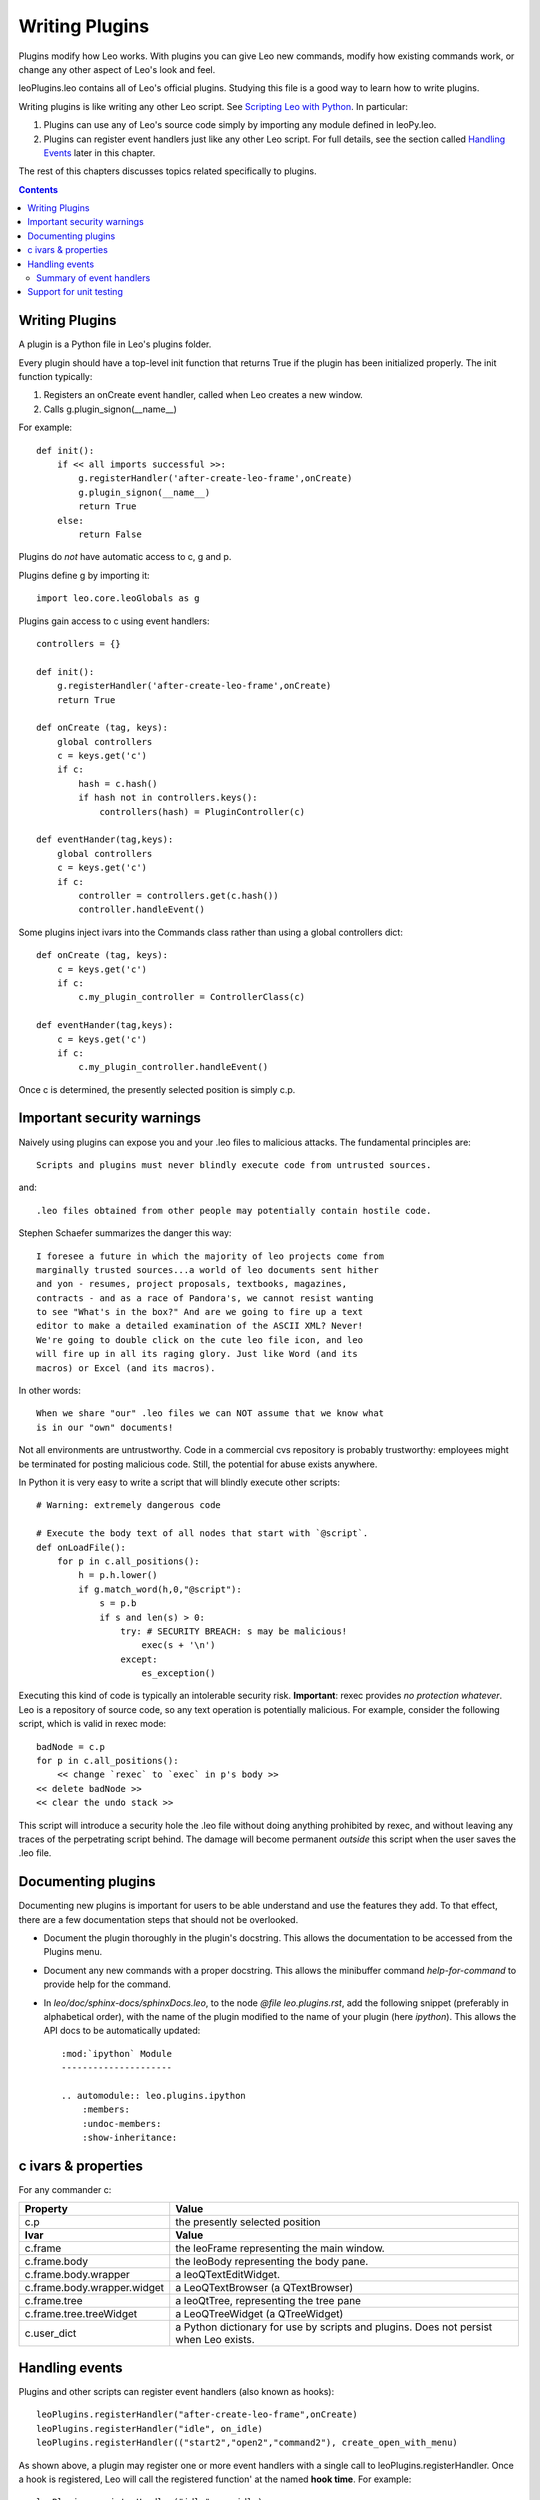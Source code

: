 .. rst3: filename: html\writingPlugins.html

###############
Writing Plugins
###############

.. _`Scripting Leo with Python`: tutorial-scripting.html

Plugins modify how Leo works. With plugins you can give Leo new commands,
modify how existing commands work, or change any other aspect of Leo's look
and feel.

leoPlugins.leo contains all of Leo's official plugins. Studying this file is
a good way to learn how to write plugins.

Writing plugins is like writing any other Leo script.  See
`Scripting Leo with Python`_. In particular:

1. Plugins can use any of Leo's source code simply by importing any module
   defined in leoPy.leo.

2. Plugins can register event handlers just like any other Leo script. For full
   details, see the section called `Handling Events`_ later in this chapter.

The rest of this chapters discusses topics related specifically to plugins.

.. contents:: Contents
    :depth: 3
    :local:

Writing Plugins
+++++++++++++++

A plugin is a Python file in Leo's plugins folder.

Every plugin should have a top-level init function that returns True if the plugin has been initialized properly. The init function typically:

1. Registers an onCreate event handler, called when Leo creates a new window.
2. Calls g.plugin_signon(__name__)

For example::

    def init():
        if << all imports successful >>:
            g.registerHandler('after-create-leo-frame',onCreate)
            g.plugin_signon(__name__)
            return True
        else:
            return False
   
Plugins do *not* have automatic access to c, g and p.

Plugins define g by importing it::

    import leo.core.leoGlobals as g
    
Plugins gain access to c using event handlers::

    controllers = {}
    
    def init():
        g.registerHandler('after-create-leo-frame',onCreate)
        return True
        
    def onCreate (tag, keys):
        global controllers
        c = keys.get('c')
        if c:
            hash = c.hash()
            if hash not in controllers.keys():
                controllers(hash) = PluginController(c)
            
    def eventHander(tag,keys):
        global controllers
        c = keys.get('c')
        if c:
            controller = controllers.get(c.hash())
            controller.handleEvent()
            
Some plugins inject ivars into the Commands class rather than using a global controllers dict::

    def onCreate (tag, keys):
        c = keys.get('c')
        if c:
            c.my_plugin_controller = ControllerClass(c)
            
    def eventHander(tag,keys):
        c = keys.get('c')
        if c:
            c.my_plugin_controller.handleEvent()

Once c is determined, the presently selected position is simply c.p.

Important security warnings
+++++++++++++++++++++++++++

Naively using plugins can expose you and your .leo files to malicious attacks. The fundamental principles are::

    Scripts and plugins must never blindly execute code from untrusted sources.

and::

    .leo files obtained from other people may potentially contain hostile code.

Stephen Schaefer summarizes the danger this way::

    I foresee a future in which the majority of leo projects come from
    marginally trusted sources...a world of leo documents sent hither
    and yon - resumes, project proposals, textbooks, magazines,
    contracts - and as a race of Pandora's, we cannot resist wanting
    to see "What's in the box?" And are we going to fire up a text
    editor to make a detailed examination of the ASCII XML? Never!
    We're going to double click on the cute leo file icon, and leo
    will fire up in all its raging glory. Just like Word (and its
    macros) or Excel (and its macros).

In other words::

    When we share "our" .leo files we can NOT assume that we know what
    is in our "own" documents!

Not all environments are untrustworthy. Code in a commercial cvs repository is probably trustworthy: employees might be terminated for posting malicious code. Still, the potential for abuse exists anywhere.

In Python it is very easy to write a script that will blindly execute other scripts::

    # Warning: extremely dangerous code

    # Execute the body text of all nodes that start with `@script`.
    def onLoadFile():
        for p in c.all_positions():
            h = p.h.lower()
            if g.match_word(h,0,"@script"):
                s = p.b
                if s and len(s) > 0:
                    try: # SECURITY BREACH: s may be malicious!
                        exec(s + '\n')
                    except:
                        es_exception()

Executing this kind of code is typically an intolerable security risk. **Important**: rexec provides *no protection whatever*. Leo is a repository of source code, so any text operation is potentially malicious. For example, consider the following script, which is valid in rexec mode::

    badNode = c.p
    for p in c.all_positions():
        << change `rexec` to `exec` in p's body >>
    << delete badNode >>
    << clear the undo stack >>

This script will introduce a security hole the .leo file without doing anything prohibited by rexec, and without leaving any traces of the perpetrating script behind. The damage will become permanent *outside* this script when the user saves the .leo file.

Documenting plugins
+++++++++++++++++++

Documenting new plugins is important for users to be able understand and use the features they add. To that effect, there are a few documentation steps that should not be overlooked.

- Document the plugin thoroughly in the plugin's docstring. This allows the documentation to be accessed from the Plugins menu.
  
- Document any new commands with a proper docstring. This allows the minibuffer command `help-for-command` to provide help for the command.
  
- In `leo/doc/sphinx-docs/sphinxDocs.leo`, to the node `@file leo.plugins.rst`, add the following snippet (preferably in alphabetical order), with the name of the plugin modified to the name of your plugin (here `ipython`). This allows the API docs to be automatically updated::

    :mod:`ipython` Module
    ---------------------
    
    .. automodule:: leo.plugins.ipython
        :members:
        :undoc-members:
        :show-inheritance:

c ivars & properties
++++++++++++++++++++

.. in writingPlugins.html

For any commander c:

+------------------------------+--------------------------------------------+
| **Property**                 | **Value**                                  |
+------------------------------+--------------------------------------------+
| c.p                          | the presently selected position            |
+------------------------------+--------------------------------------------+
| **Ivar**                     | **Value**                                  |
+------------------------------+--------------------------------------------+
| c.frame                      | the leoFrame representing the main window. |
+------------------------------+--------------------------------------------+
| c.frame.body                 | the leoBody representing the body pane.    |
+------------------------------+--------------------------------------------+
| c.frame.body.wrapper         | a leoQTextEditWidget.                      |
+------------------------------+--------------------------------------------+
| c.frame.body.wrapper.widget  | a LeoQTextBrowser (a QTextBrowser)         |
+------------------------------+--------------------------------------------+
| c.frame.tree                 | a leoQtTree, representing the tree pane    |
+------------------------------+--------------------------------------------+
| c.frame.tree.treeWidget      | a LeoQTreeWidget (a QTreeWidget)           |
+------------------------------+--------------------------------------------+
| c.user_dict                  | a Python dictionary for use by scripts and |
|                              | plugins. Does not persist when Leo exists. |
+------------------------------+--------------------------------------------+

Handling events
+++++++++++++++

Plugins and other scripts can register event handlers (also known as hooks)::

    leoPlugins.registerHandler("after-create-leo-frame",onCreate)
    leoPlugins.registerHandler("idle", on_idle) 
    leoPlugins.registerHandler(("start2","open2","command2"), create_open_with_menu) 

As shown above, a plugin may register one or more event handlers with a single call to leoPlugins.registerHandler. Once a hook is registered, Leo will call the registered function' at the named **hook time**. For example::

    leoPlugins.registerHandler("idle", on_idle)

causes Leo to call on_idle at "idle" time.

Event handlers must have the following signature::

    def myHook (tag, keywords):
        whatever

- tag is the name of the hook (a string).
- keywords is a Python dictionary containing additional information. The following section describes the contents of the keywords dictionary in detail.

**Important**: hooks should get the proper commander this way::

    c = keywords.get('c')

Summary of event handlers
*************************

The following table tells about each event handler: its name, when it is called,
and the additional arguments passed to the hook in the keywords dictionary.
For some kind of hooks, Leo will skip its own normal processing if the hook
returns anything *other* than None. The table indicates such hooks with 'yes' in
the 'Stop?' column.

**Important**: Ever since Leo 4.2, the v, old_v and new_v keys in
the keyword dictionary contain *positions*, not vnodes. These keys are
deprecated. The new_c key is also deprecated. Plugins should use the c key instead.

============================= ======== =================================== =============================
Event name (tag argument)     Stop?    When called                         Keys in keywords dict
============================= ======== =================================== =============================
'after-auto'                           after each @auto file loaded        c,p (note 13)
'after-create-leo-frame'               after creating any frame            c
'after-redraw-outline'                 end of tree.redraw                  c (note 6)
'before-create-leo-frame'              before frame.finishCreate           c
'bodyclick1'                   yes     before normal click in body         c,p,v,event
'bodyclick2'                           after normal click in body          c,p,v,event
'bodydclick1'                  yes     before double click in body         c,p,v,event
'bodydclick2'                          after  double click in body         c,p,v,event
'bodykey1'                     yes     before body keystrokes              c,p,v,ch,oldSel,undoType
'bodykey2'                             after  body keystrokes              c,p,v,ch,oldSel,undoType
'bodyrclick1'                  yes     before right click in body          c,p,v,event
'bodyrclick2'                          after  right click in body          c,p,v,event
'boxclick1'                    yes     before click in +- box              c,p,v,event
'boxclick2'                            after  click in +- box              c,p,v,event
'clear-all-marks'                      after clear-all-marks command       c,p,v
'clear-mark'                           when mark is set                    c,p,v
'close-frame'                          in app.closeLeoWindow               c
'color-optional-markup'        yes *   (note 7)                            colorer,p,v,s,i,j,colortag (note 7)
'command1'                     yes     before each command                 c,p,v,label (note 2)
'command2'                             after  each command                 c,p,v,label (note 2)
'create-optional-menus'                (note 8)                            c (note 8)
'create-popup-menu-items'              in tree.OnPopup                     c,p,v,event (new)
'draw-outline-box'             yes     when drawing +- box                 tree,p,v,x,y
'draw-outline-icon'            yes     when drawing icon                   tree,p,v,x,y
'draw-outline-node'            yes     when drawing node                   tree,p,v,x,y
'draw-outline-text-box'        yes     when drawing headline               tree,p,v,x,y
'drag1'                        yes     before start of drag                c,p,v,event
'drag2'                                after  start of drag                c,p,v,event
'dragging1'                    yes     before continuing to drag           c,p,v,event
'dragging2'                            after  continuing to drag           c,p,v,event
'enable-popup-menu-items'              in tree.OnPopup                     c,p,v,event
'end1'                                 start of app.quit()                 None
'enddrag1'                     yes     before end of drag                  c,p,v,event
'enddrag2'                             after  end of drag                  c,p,v,event
'headclick1'                   yes     before normal click in headline     c,p,v,event
'headclick2'                           after  normal click in headline     c,p,v,event
'headrclick1'                  yes     before right click in headline      c,p,v,event
'headrclick2'                          after  right click in headline      c,p,v,event
'headkey1'                     yes     before headline keystrokes          c,p,v,ch (note 12)
'headkey2'                             after  headline keystrokes          c,p,v,ch (note 12)
'hoist-changed'                        whenever the hoist stack changes    c
'hypercclick1'                 yes     before control click in hyperlink   c,p,v,event
'hypercclick2'                         after  control click in hyperlink   c,p,v,event
'hyperenter1'                  yes     before entering hyperlink           c,p,v,event
'hyperenter2'                          after  entering hyperlink           c,p,v,event
'hyperleave1'                  yes     before leaving  hyperlink           c,p,v,event
'hyperleave2'                          after  leaving  hyperlink           c,p,v,event
'iconclick1'                   yes     before single click in icon box     c,p,v,event (note 15)
'iconclick2'                           after  single click in icon box     c,p,v,event (note 15)
'iconrclick1'                  yes     before right click in icon box      c,p,v,event (note 15)
'iconrclick2'                          after  right click in icon box      c,p,v,event (note 15)
'icondclick1'                  yes     before double click in icon box     c,p,v,event (note 15)
'icondclick2'                          after  double click in icon box     c,p,v,event (note 15)
'idle'                                 periodically (at idle time)         c
'init-color-markup'                    (note 7)                            colorer,p,v (note 7)
'menu1'                        yes     before creating menus               c,p,v (note 3)
'menu2'                        yes     during creating menus               c,p,v (note 3)
'menu-update'                  yes     before updating menus               c,p,v
'new'                                  start of New command                c,old_c,new_c (note 9)
'open1'                        yes     before opening any file             c,old_c,new_c,fileName (note 4)
'open2'                                after  opening any file             c,old_c,new_c,fileName (note 4)
'openwith1'                    yes     before Open With command            c,p,v,d (note 14)
'openwith2'                            after  Open With command            c,p,v,(note 14)
'recentfiles1'                 yes     before Recent Files command         c,p,v,fileName,closeFlag
'recentfiles2'                         after  Recent Files command         c,p,v,fileName,closeFlag
'redraw-entire-outline'        yes     start of tree.redraw                c (note 6)
'save1'                        yes     before any Save command             c,p,v,fileName
'save2'                                after  any Save command             c,p,v,fileName
'scan-directives'                      in scanDirectives                   c,p,v,s,old_dict,dict,pluginsList (note 10)
'select1'                      yes     before selecting a position         c,new_p,old_p,new_v,old_v
'select2'                              after  selecting a position         c,new_p,old_p,new_v,old_v
'select3'                              after  selecting a position         c,new_p,old_p,new_v,old_v
'set-mark'                             when a mark is set                  c,p,v
'show-popup-menu'                      in tree.OnPopup                     c,p,v,event
'start1'                               after app.finishCreate()            None
'start2'                               after opening first Leo window      c,p,v,fileName
'unselect1'                    yes     before unselecting a vnode          c,new_p,old_p,new_v,old_v
'unselect2'                            after  unselecting a vnode          c,new_p,old_p,old_v,old_v
'\@url1'                        yes     before double-click @url node       c,p,v,url (note 5)
'\@url2'                                after  double-click @url node       c,p,v(note 5)
============================= ======== =================================== =============================

**Notes**:

1.  'activate' and 'deactivate' hooks have been removed because they do not work as expected.

2.  'commands' hooks: The label entry in the keywords dict contains the
    'canonicalized' form of the command, that is, the lowercase name of the command
    with all non-alphabetic characters removed.
    Commands hooks now set the label for undo and redo commands 'undo' and 'redo'
    rather than 'cantundo' and 'cantredo'.

3.  'menu1' hook: Setting g.app.realMenuNameDict in this hook is an easy way of
    translating menu names to other languages. **Note**: the 'new' names created this
    way affect only the actual spelling of the menu items, they do *not* affect how
    you specify shortcuts settings, nor do they affect the 'official'
    command names passed in g.app.commandName. For example::

        app().realMenuNameDict['Open...'] = 'Ouvre'.

4.  'open1' and 'open2' hooks: These are called with a keywords dict containing the following entries:

    - c:          The commander of the newly opened window.
    - old_c:      The commander of the previously open window.
    - new_c:      (deprecated: use 'c' instead) The commander of the newly opened window.
    - fileName:   The name of the file being opened.

    You can use old_c.p and c.p to get the current position in the old and new windows.
    Leo calls the 'open1' and 'open2' hooks only if the file is not already open. Leo
    will also call the 'open1' and 'open2' hooks if: a) a file is opened using the
    Recent Files menu and b) the file is not already open.

5.  '@url1' and '@url2' hooks are only executed if the 'icondclick1' hook returns None.

6.  These hooks are useful for testing.

7.  These hooks allow plugins to parse and handle markup within doc parts,
    comments and Python ''' strings. Note that these hooks are *not* called in
    Python ''' strings. See the color_markup plugin for a complete example of how to
    use these hooks.

8.  Leo calls the 'create-optional-menus' hook when creating menus. This hook need
    only create new menus in the correct order, without worrying about the placement
    of the menus in the menu bar. See the plugins_menu and scripts_menu plugins for
    examples of how to use this hook.

9.  The New command calls 'new'.
    The 'new_c' key is deprecated.  Use the 'c' key instead.

10. g.scanDirectives calls 'scan-directives' hook.
    g.scanDirectives returns a dictionary, say d.
    d.get('pluginsList') is an a list of tuples (d,v,s,k) where:

    - d is the spelling of the @directive, without the leading @.
    - v is the vnode containing the directive, _not_ the original vnode.
    - s[k:] is a string containing whatever follows the @directive.
      k has already been moved past any whitespace that follows the @directive.

    See the add_directives plugins directive for a complete example of how to use
    the 'scan-directives' hook.

11. g.app.closeLeoWindow calls the 'close-frame' hook just before
    removing the window from g.app.windowList. The hook code may remove the window
    from app.windowList to prevent g.app.closeLeoWindow from destroying the window.

12. Leo calls the 'headkey1' and 'headkey2' when the headline *might* have changed.

13. p is the new node (position) containing '@auto filename.ext'

14. The d argument to the open-with event handlers is a python
    dictionary whose keys are all the tags specified by the user in the body of the
    @openwith node.
    
The following events can *only* be called be called by minibuffer commands:

========================== ======== =====================
Event name (tag argument)  Stop?    Keys in keywords dict
========================== ======== =====================
'iconclick1'               yes      c,p,v,event (note 15)
'iconrclick1'              yes      c,p,v,event (note 15)
'iconrclick2'                       c,p,v,event (note 15)
'icondclick1'              yes      c,p,v,event (note 15)
'icondclick2'                       c,p,v,event (note 15)
========================== ======== =====================

15. The only way to trigger these event is with the following minibuffer commands::

                click-icon-box
                ctrl-click-icon
                double-click-headline
        Ctrl+F3 double-click-icon-box
                right-click-headline
                right-click-icon

Support for unit testing
++++++++++++++++++++++++

If a plugin has a function at the outer (module) level called unitTest, Leo's unit tests will call that function.

So it would be good if writers of plugins would create such a unitTest function. To indicate a failure the unitTest can just throw an exception. Leo's plugins test suite takes care of the rest.

